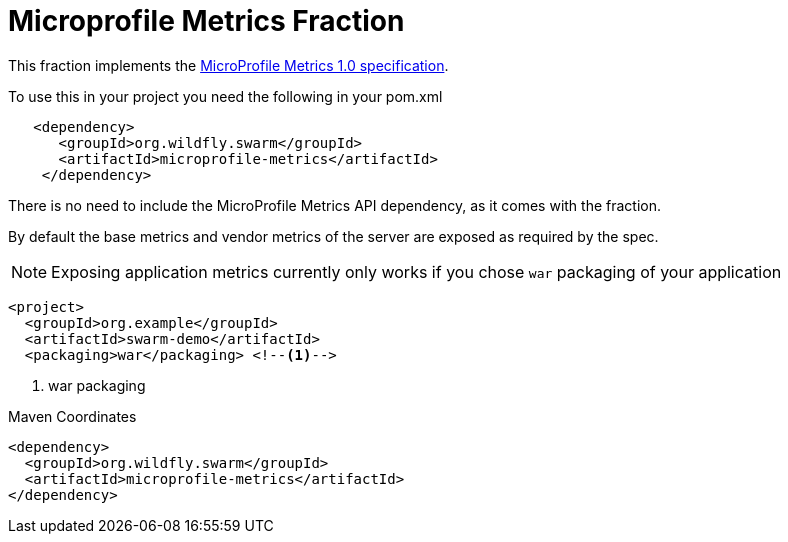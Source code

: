 = Microprofile Metrics Fraction
:icons: font

This fraction implements the https://github.com/eclipse/microprofile-metrics/releases/tag/1.0[MicroProfile Metrics 1.0 specification].

To use this in your project you need the following in your pom.xml

[source,xml]
----
   <dependency>
      <groupId>org.wildfly.swarm</groupId>
      <artifactId>microprofile-metrics</artifactId>
    </dependency>
----

There is no need to include the MicroProfile Metrics API dependency, as it comes with the fraction.

By default the base metrics and vendor metrics of the server are exposed as required by the spec.

NOTE: Exposing application metrics currently only works if you chose `war` packaging of your application

[source,xml]
----
<project>
  <groupId>org.example</groupId>
  <artifactId>swarm-demo</artifactId>
  <packaging>war</packaging> <!--1-->
----
<1> war packaging


.Maven Coordinates
[source,xml]
----
<dependency>
  <groupId>org.wildfly.swarm</groupId>
  <artifactId>microprofile-metrics</artifactId>
</dependency>
----


